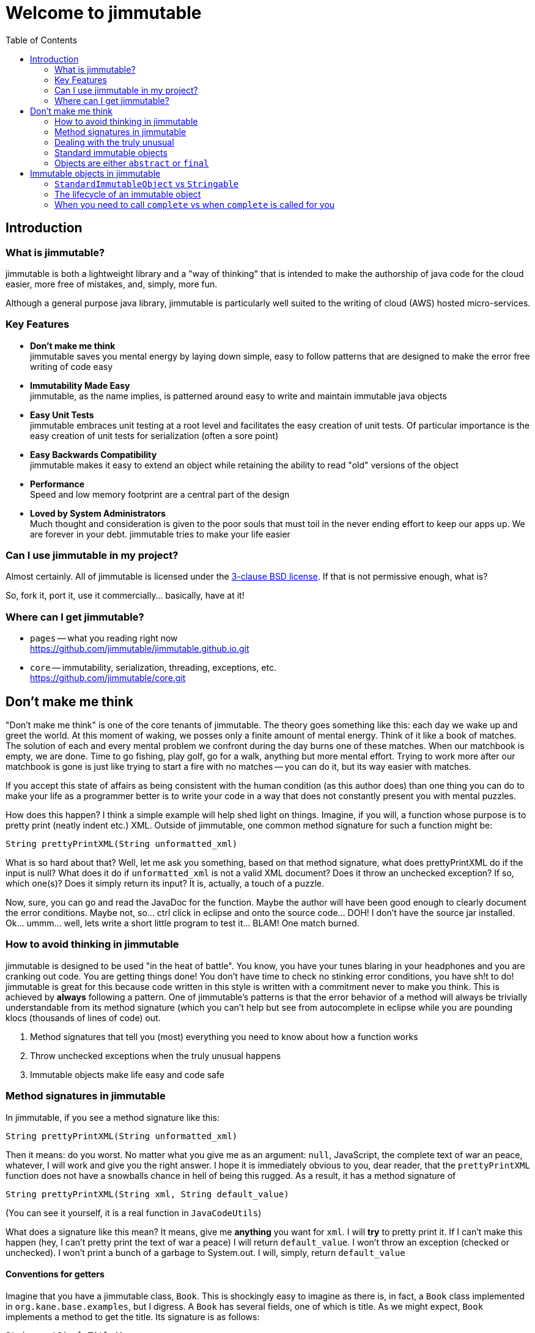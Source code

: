 = Welcome to jimmutable
:toc: left
:icons: font

== Introduction

=== What is jimmutable?

jimmutable is both a lightweight library and a "way of thinking" that is intended to make the authorship of java code for the cloud easier, more free of mistakes, and, simply, more fun.

Although a general purpose java library, jimmutable is particularly well suited to the writing of cloud (AWS) hosted micro-services.

=== Key Features

* *Don't make me think* +
jimmutable saves you mental energy by laying down simple, easy to follow patterns that are designed to make the error free writing of code easy

* *Immutability Made Easy* +
jimmutable, as the name implies, is patterned around easy to write and maintain immutable java objects

* *Easy Unit Tests* +
jimmutable embraces unit testing at a root level and facilitates the easy creation of unit tests. Of particular importance is the easy creation of unit tests for serialization (often a sore point)

* *Easy Backwards Compatibility* +
jimmutable makes it easy to extend an object while retaining the ability to read "old" versions of the object

* *Performance* +
Speed and low memory footprint are a central part of the design

* *Loved by System Administrators* +
Much thought and consideration is given to the poor souls that must toil in the never ending effort to keep our apps up.  We are forever in your debt.  jimmutable tries to make your life easier

=== Can I use jimmutable in my project?

Almost certainly.  All of jimmutable is licensed under the https://opensource.org/licenses/BSD-3-Clause[3-clause BSD license].  If that is not permissive enough, what is?

So, fork  it, port it, use it commercially... basically, have at it!

=== Where can I get jimmutable?

* `pages` -- what you reading right now +
https://github.com/jimmutable/jimmutable.github.io.git

* `core` -- immutability, serialization, threading, exceptions, etc. +
https://github.com/jimmutable/core.git

== Don't make me think

"Don't make me think" is one of the core tenants of jimmutable. The theory goes something like this: each day we wake up and greet the world. At this moment of waking, we posses only a finite amount of mental energy. Think of it like a book of matches. The solution of each and every mental problem we confront during the day burns one of these matches. When our matchbook is empty, we are done. Time to go fishing, play golf, go for a walk, anything but more mental effort. Trying to work more after our matchbook is gone is just like trying to start a fire with no matches -- you can do it, but its way easier with matches.

If you accept this state of affairs as being consistent with the human condition (as this author does) than one thing you can do to make your life as a programmer better is to write your code in a way that does not constantly present you with mental puzzles.

How does this happen? I think a simple example will help shed light on things. Imagine, if you will, a function whose purpose is to pretty print (neatly indent etc.) XML. Outside of jimmutable, one common method signature for such a function might be:

`String prettyPrintXML(String unformatted_xml)`

What is so hard about that? Well, let me ask you something, based on that method signature, what does prettyPrintXML do if the input is null? What does it do if `unformatted_xml` is not a valid XML document? Does it throw an unchecked exception? If so, which one(s)? Does it simply return its input? It is, actually, a touch of a puzzle.

Now, sure, you can go and read the JavaDoc for the function. Maybe the author will have been good enough to clearly document the error conditions. Maybe not, so... ctrl click in eclipse and onto the source code... DOH! I don't have the source jar installed. Ok... ummm... well, lets write a short little program to test it... BLAM! One match burned.

=== How to avoid thinking in jimmutable

jimmutable is designed to be used "in the heat of battle". You know, you have your tunes blaring in your headphones and you are cranking out code. You are getting things done! You don't have time to check no stinking error conditions, you have sh!t to do! jimmutable is great for this because code written in this style is written with a commitment never to make you think. This is achieved by *always* following a pattern. One of jimmutable's patterns is that the error behavior of a method will always be trivially understandable from its method signature (which you can't help but see from autocomplete in eclipse while you are pounding klocs (thousands of lines of code) out.

1. Method signatures that tell you (most) everything you need to know about how a function works
2. Throw unchecked exceptions when the truly unusual happens
3. Immutable objects make life easy and code safe

=== Method signatures in jimmutable
In jimmutable, if you see a method signature like this:

`String prettyPrintXML(String unformatted_xml)`

Then it means: do you worst.  No matter what you give me as an argument: `null`, JavaScript, the complete text of war an peace, whatever, I will work and give you the right answer.  I hope it is immediately obvious to you, dear reader, that the `prettyPrintXML` function does not have a snowballs chance in hell of being this rugged.  As a result, it has a method signature of

`String prettyPrintXML(String xml, String default_value)`

(You can see it yourself, it is a real function in `JavaCodeUtils`)

What does a signature like this mean?  It means, give me *anything* you want for `xml`.  I will *try* to pretty print it.  If I can't make this happen (hey, I can't pretty print the text of war a peace) I will return `default_value`.  I won't throw an exception (checked or unchecked).  I won't print a bunch of a garbage to System.out.  I will, simply, return `default_value`

==== Conventions for getters

Imagine that you have a jimmutable class, `Book`.  This is shockingly easy to imagine as there is, in fact, a `Book` class implemented in `org.kane.base.examples`, but I digress.  A `Book` has  several fields, one of which is title.  As we might expect, `Book` implements a method to get the title.  Its signature is as follows:

`String getSimpleTitle()`

Whenever you see a `getSimpleXXX` in jimmutable, you know a couple of things:

1. A non-null value will always be returned
2. Nothing too bad can happen (no exceptions, infinte loops, many seconds of computation, etc.)

Now, some books have an ISBN (International Standard Book Number) (Yes, virginia, there are books in the world that _do not_ have a ISBN).  The method to get ISBN, therefore, looks like this:

`String getOptionalISBN(String default_value)`

You probably have already stopped thinking, and this is a good thing!  You know, intuitively, what this means.  For the record, I will share with you that, whenever you see `getOptionalXXX` in jimmutable:

1.)  The field you are getting may be set, or it might be unset
2.)  If the field is set, then the function will, trivially, return the value to you
3.)  If the field is not set, then the function will return `default_value` to you
4.)  The function won't take any significant amount of resources to execute, and won't do anything too bad (throw an exception etc.)

==== Complicated functions

Ok, so, what if I want to write a function that is truely complicated.  Something like, for a book, examine the text and tell me if the book is in iambic pentameter (note: for the  record, I have no idea how to implement this function).  In that case, the function signature will have the word `Complex` in it.  For example:

`Boolean getComplexIsIambicPentameter(Boolean default_value)`

or

`Boolean computeComplexIsIambicPentameterByExaminingProse(Boolean default_value)`

What do we know when we see Complex?

1.)  This function requires some thought
2.)  It might take a while to run
3.)  It might not work -- when it does not work, it will return `default_value`

=== Dealing with the truly unusual

As we merrily code along, we often find ourselves thinking "Should I check for ..." followed by "nah, only someone who is truly braindead would do that. For example, we all know that we _should_ validate every input to every function we write.  Because... Murphy's law.  Sometimes this flows very naturally.  For example, imagine that you are writing a function that reads small files from disk, returning the files bytes.  It is pretty obvious that a good method signature for this might be:

`byte [] getFileBytes(File src, byte default_value[])`

And this is all pretty natural.  If `src` happens to either not exist or not be a file, return `default_value` and all is well.  This also gives us a natural out for (a truly weird) case: `src` is null.

Now imagine, dear reader, that you are coding a new class `BookUtils` and it implements a function that checks to see if the title of a book is a palindrome (the same spelled forward or backward) (For example, Seveneves by Neal Stephenson, ISBN 0062334514)

As you start to code this function, all seems well...

```java
static public boolean isTitlePalindrome(Book book)
{
    String title = book.getSimpleTitle();
    String title_backwards = new StringBuilder(title).reverse().toString();
    return title.equals(title_backwards);
}
```

Ahh, but now you have a problem.  What if, just what if, some jerk decides to pass in a `null` book.  This is, to put it mildly, super crazy unlikely.  Its probably only going to happen in development etc. and its going to make our code dumb to always have to have a default value etc. for such an edge case.  Don't worry -- in this case, jimmutable uses unchecked exceptions to "get those jerks right back".  Here is how you code this:

```java
static public boolean isTitlePalindrome(Book book)
{
     Validator.notNull(book);

     String title = book.getSimpleTitle();
     String title_backwards = new StringBuilder(title).reverse().toString();
     return title.equals(title_backwards);
}
```

==== The jimmutable unchecked exceptions

. `ValidationException` +
Throw a `ValidationException` whenever something is "not valid".  Frequently thrown when a function is passed invalid parameters

. `SerializeException` +
Throw when serialization goes bad.  Unable to fully read a file full of objects?  Network connection fails in the middle of downloading a file?  Throw a `SerializeException`  If _serialization_ works, but the underlying data is not valid, throw a `ValidationException`

. `ImmutableException` +
Thrown when someone tries to change something after an object has been completed

=== Standard immutable objects

By default, objects in jimmutable are robust and well behaved.  Any object that extends `StandardImmutableObject`:

* is immutable (after construction)
* is serializable to and from XML
* is serializable to and from JSON
* is deep-clonable (simply call `deepClone`)
* has robust support for data normalization
* is checked for data validity every time an object is created/de-serialized
* has a proper implementation of `hashCode`
* has a fast implementation of `equals`
* has a fast implementation of `compareTo`
* is easy to write a unit test for (see the various unit test examples and the `toJavaCode` function)

This helps you avoid thinking on several fronts:

* Is this object thread safe?  Of course... its immmutable
* Is it safe to return a reference to this object? Of course... its immutable
* Can I add this object to a `Set`? `HashSet`? `TreeSet` Of course...
* Can this object be the key of a `Map`? Of course!
* Can I duplicate this object? Yes!  But no real need... its immutable...

=== Objects are either `abstract` or `final`

In jimmutable, any class you make should either be abstract or final.  This saves you a whole ton of mental energy.

How?  Well, lets put it this way, designing classes that can _safely_ be extended is super difficult.  Oh, sure, you may *think* you have, without thinking about it, made a class that is trivially extendable... but you probably have not.  Is it thread safe? Can it serialize/de-serialize?  Does it have weird construction errors?  What happens when someone extends it that does not know what the heck they are doing?

It is, basically, impossible, to create on unintentionally.  Therefore, we save ourselves from having to think about this by making it explicit: if we are designing a class that can be extended we declare it `abstract`.  Otherwise, it is `final`.

I can hear the objections already: this breaks OOP!  I can see the examples:  `Shape`, `Rectangle extends Shape`, `Square Extends Rectangle`.  To which is say: no, its easier to have `Shape`, `AbstractRectangle extends Shape`, `final Rectangle extends AbstractRectangle`, `final Square exetends AbstractRectangle`.  Trust me.

== Immutable objects in jimmutable

So, you want to make a new immutable object in jimmutable.  Easy, either extend `StandardImmutableObject` or `Stringable`

=== `StandardImmutableObject` vs `Stringable`

You should extends `Stringable` whenever you are creating a class that is easily serialized to (and de-serialized from) a `String`.  For example, see `BrandCode` and/or `PartNumber` in jimmutable's examples.  Both simply "wrap", and limit the allowable contents of, a `String`.  Therefore, they extend `Stringable`.

BTW: `Stringable` iteself simply extends `StandardImmutableObject`.  So... all it really does at the end of the day is save you some typing.  That being said, _please_ use `Stringable` when applicable.

=== The lifecycle of an immutable object

Every immutable objects _starts life_ as a mutable one.  When you think about it, this simply must always be the case -- otherwise, how would you set any of the fields during construction?  Outside of the construction chain, however, every `StandardImmutableObject` is immutable.  This means that, no matter what you do, it is not possible to obtain a reference to a `StandardImmutableObject` that is not immutable.

How does an object make the transition from mutable to immutable?  Simple: a call is made to `complete()`

`complete()` performs the following actions, in *exactly* the following order:

. `normalize()`
. `validate()`
. `freeze()`

=== When you need to call `complete` vs when `complete` is called for you

If you create your _own_, _non serialization_ constructor, you need to (once you are done modifying the object being built) call `complete` yourself.

When objects are created via de-serialization (i.e. `StandardObject.deserialize`), then `complete` is called for you.  Since your de-serialziation constructor (the constructor that takes an `ObjectParseTree` as its only parameter) is invoked as part of the de-serialization process, you *do not* need to call complete in this constructor (indeed, that is a big no-no)

When an object is cloned (`deepClone`) it is serialized and de-serialzied, therefore `complete` is called for you.

Because our standard builder pattern (more on this later) uses `deepClone`, there is no need to call `coplete` when building an object using a builder (it is called for you via `deepClone`)
